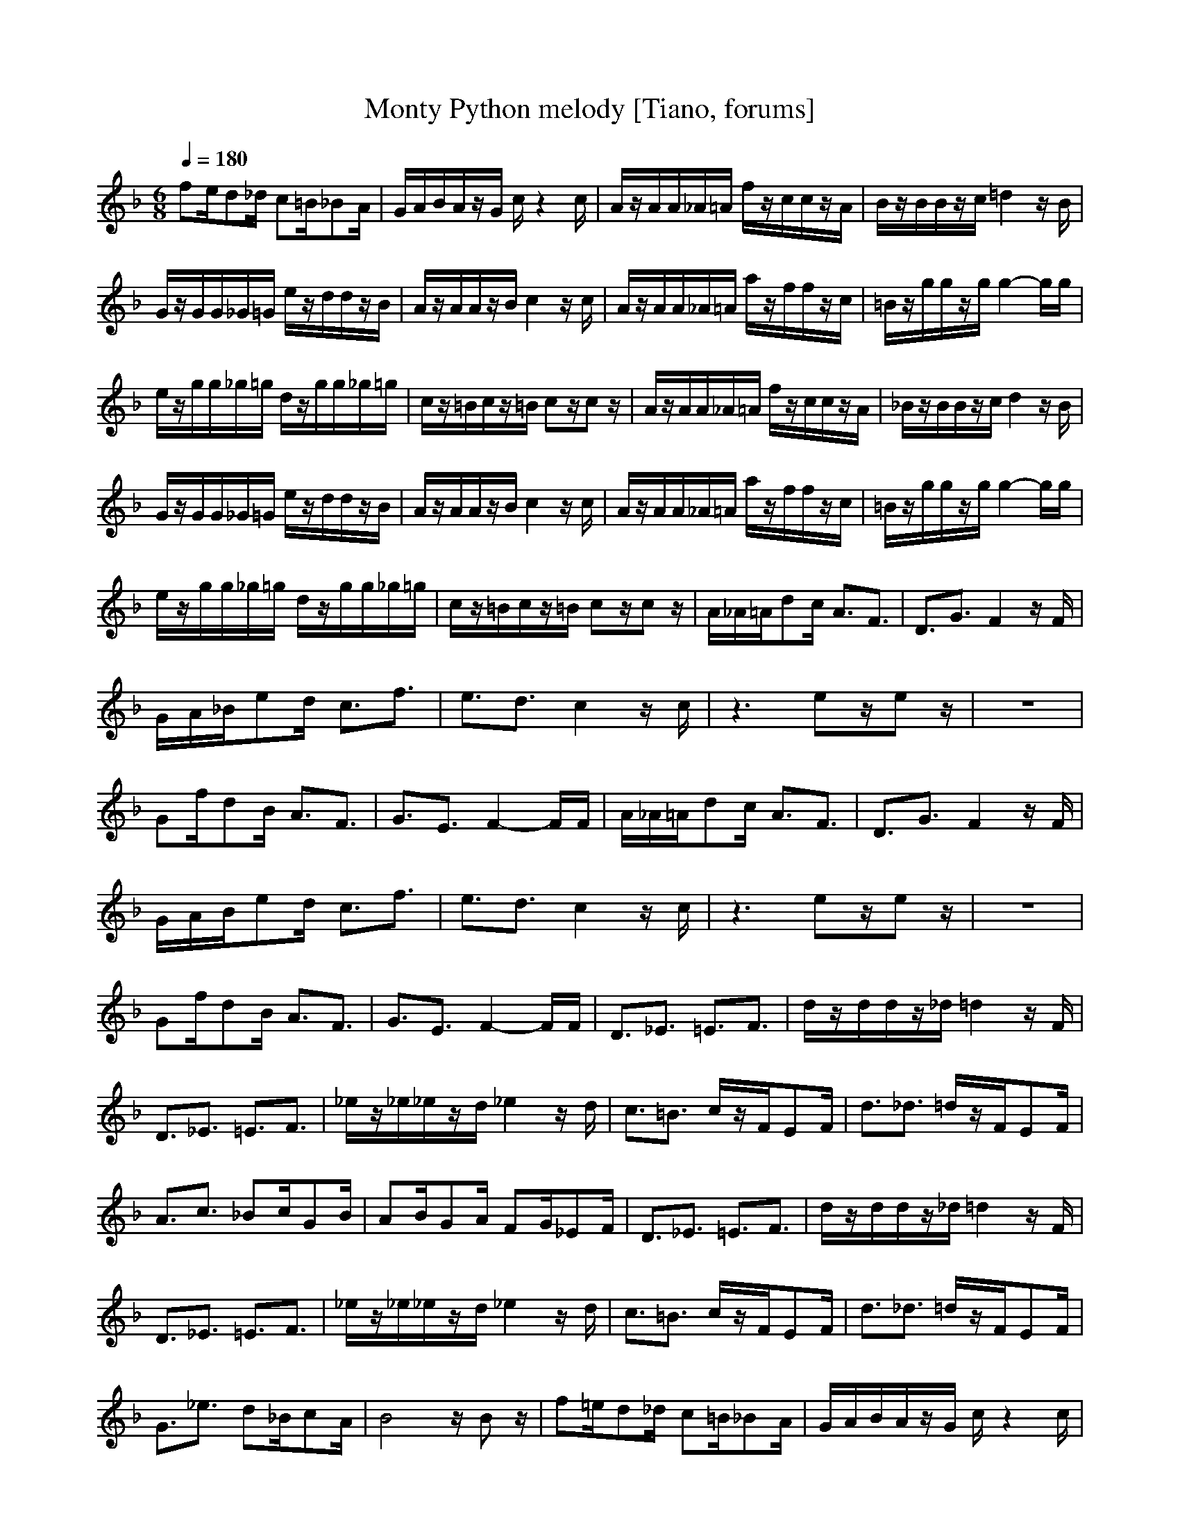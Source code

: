 X:1
T:Monty Python melody [Tiano, forums]
M:6/8
L:1/8
Q:1/4=180
K:F
V:1
fe/2d_d/2 c=B/2_BA/2|G/2A/2B/2A/2z/2G/2 c/2z2c/2|A/2z/2A/2A/2_A/2=A/2 f/2z/2c/2c/2z/2A/2|B/2z/2B/2B/2z/2c/2 =d2z/2B/2|
G/2z/2G/2G/2_G/2=G/2 e/2z/2d/2d/2z/2B/2|A/2z/2A/2A/2z/2B/2 c2z/2c/2|A/2z/2A/2A/2_A/2=A/2 a/2z/2f/2f/2z/2c/2|=B/2z/2g/2g/2z/2g/2 g2-g/2g/2|
e/2z/2g/2g/2_g/2=g/2 d/2z/2g/2g/2_g/2=g/2|c/2z/2=B/2c/2z/2=B/2 cz/2cz/2|A/2z/2A/2A/2_A/2=A/2 f/2z/2c/2c/2z/2A/2|_B/2z/2B/2B/2z/2c/2 d2z/2B/2|
G/2z/2G/2G/2_G/2=G/2 e/2z/2d/2d/2z/2B/2|A/2z/2A/2A/2z/2B/2 c2z/2c/2|A/2z/2A/2A/2_A/2=A/2 a/2z/2f/2f/2z/2c/2|=B/2z/2g/2g/2z/2g/2 g2-g/2g/2|
e/2z/2g/2g/2_g/2=g/2 d/2z/2g/2g/2_g/2=g/2|c/2z/2=B/2c/2z/2=B/2 cz/2cz/2|A/2_A/2=A/2dc/2 A3/2F3/2|D3/2G3/2 F2z/2F/2|
G/2A/2_B/2ed/2 c3/2f3/2|e3/2d3/2 c2z/2c/2|z3 ez/2ez/2|z6|
Gf/2dB/2 A3/2F3/2|G3/2E3/2 F2-F/2F/2|A/2_A/2=A/2dc/2 A3/2F3/2|D3/2G3/2 F2z/2F/2|
G/2A/2B/2ed/2 c3/2f3/2|e3/2d3/2 c2z/2c/2|z3 ez/2ez/2|z6|
Gf/2dB/2 A3/2F3/2|G3/2E3/2 F2-F/2F/2|D3/2_E3/2 =E3/2F3/2|d/2z/2d/2d/2z/2_d/2 =d2z/2F/2|
D3/2_E3/2 =E3/2F3/2|_e/2z/2_e/2_e/2z/2d/2 _e2z/2d/2|c3/2=B3/2 c/2z/2F/2EF/2|d3/2_d3/2 =d/2z/2F/2EF/2|
A3/2c3/2 _Bc/2GB/2|AB/2GA/2 FG/2_EF/2|D3/2_E3/2 =E3/2F3/2|d/2z/2d/2d/2z/2_d/2 =d2z/2F/2|
D3/2_E3/2 =E3/2F3/2|_e/2z/2_e/2_e/2z/2d/2 _e2z/2d/2|c3/2=B3/2 c/2z/2F/2EF/2|d3/2_d3/2 =d/2z/2F/2EF/2|
G3/2_e3/2 d_B/2cA/2|B4z/2Bz/2|f=e/2d_d/2 c=B/2_BA/2|G/2A/2B/2A/2z/2G/2 c/2z2c/2|
A/2z/2A/2A/2_A/2=A/2 f/2z/2c/2c/2z/2A/2|B/2z/2B/2B/2z/2c/2 =d2z/2B/2|G/2z/2G/2G/2_G/2=G/2 e/2z/2d/2d/2z/2B/2|A/2z/2A/2A/2z/2B/2 c2z/2c/2|
A/2z/2A/2A/2_A/2=A/2 a/2z/2f/2f/2z/2c/2|=B/2z/2g/2g/2z/2g/2 g2-g/2g/2|e/2z/2g/2g/2_g/2=g/2 d/2z/2g/2g/2_g/2=g/2|c/2z/2=B/2c/2z/2=B/2 cz/2cz/2|
A/2_A/2=A/2dc/2 A3/2F3/2|D3/2G3/2 F2z/2F/2|G/2A/2_B/2ed/2 c3/2f3/2|e3/2d3/2 c2z/2c/2|
z3 [e/2-d/2]e/2z/2ez/2|z6|G/2z/2f/2dB/2 A3/2F3/2|G3/2E3/2 FF/2F/2

X:2
T:Monty Python harmony [Tiamo, forums]
M:6/8
L:1/8
Q:1/4=180
K:F
V:2
fe/2d_d/2 c=B/2_BA/2|G/2A/2B/2A/2z/2G/2 c/2z2c/2|F/2z/2F/2F/2E/2F/2 A/2z/2A/2A/2z/2F/2|G/2z/2G/2G/2z/2A/2 B2-B/2G/2|
E/2z/2E/2E/2_E/2=E/2 B/2z/2B/2B/2z/2G/2|F/2z/2F/2F/2z/2G/2 A2z/2A/2|F/2z/2F/2F/2E/2F/2 G/2z/2A/2A/2z/2G/2|G/2z/2G/2G/2z/2G/2 =B2z/2=B/2|
c/2z/2e/2e/2_e/2=e/2 =d/2z/2F/2F/2z/2F/2|E/2z/2F/2E/2z/2F/2 Ez/2Ez/2|F/2z/2F/2F/2E/2F/2 A/2z/2A/2A/2z/2F/2|G/2z/2G/2G/2z/2A/2 _B2-B/2G/2|
E/2z/2E/2E/2_E/2=E/2 B/2z/2B/2B/2z/2G/2|F/2z/2F/2F/2z/2G/2 A2z/2A/2|F/2z/2F/2F/2E/2F/2 G/2z/2A/2A/2z/2G/2|G/2z/2G/2G/2z/2G/2 =B2z/2=B/2|
c/2z/2e/2e/2_e/2=e/2 d/2z/2F/2F/2z/2F/2|E/2z/2F/2E/2z/2F/2 Ez/2Ez/2|CC/2F/2z/2F/2 C/2z/2C/2C/2z/2C/2|D/2z/2D/2E/2z/2E/2 C/2z/2C/2C/2z/2C/2|
C/2z/2C/2G/2z/2E/2 F/2z/2F/2c/2z/2c/2|c/2z/2c/2=B/2z/2=B/2 G/2z/2G/2G/2z/2G/2|F/2z/2F/2F/2z/2F/2 _D/2z/2_D/2_D/2z/2_D/2|=D/2z/2D/2D/2z/2D/2 _D/2z/2_D/2_D/2z/2_D/2|
=D/2z/2d/2_B/2z/2G/2 Fz/2Fz/2|Cz/2Cz/2 CC/2Cz/2|CC/2F/2z/2F/2 C/2z/2C/2C/2z/2C/2|D/2z/2D/2E/2z/2E/2 C/2z/2C/2C/2z/2C/2|
C/2z/2C/2G/2z/2E/2 F/2z/2F/2c/2z/2c/2|c/2z/2c/2=B/2z/2=B/2 G/2z/2G/2G/2z/2G/2|F/2z/2F/2F/2z/2F/2 _D/2z/2_D/2_D/2z/2_D/2|=D/2z/2D/2D/2z/2D/2 _D/2z/2_D/2_D/2z/2_D/2|
=D/2z/2d/2_B/2z/2G/2 Fz/2Fz/2|Cz/2Cz/2 CC/2Cz/2|B,/2z/2B,/2B,/2z/2B,/2 B,/2z/2B,/2B,/2z/2B,/2|F/2z/2F/2F/2z/2E/2 F/2z/2F/2D/2z/2D/2|
B,/2z/2B,/2B,/2z/2B,/2 B,/2z/2B,/2B,/2z/2B,/2|c/2z/2c/2c/2z/2=B/2 c/2z/2c/2A/2z/2A/2|A/2z/2A/2_A/2z/2_A/2 =A2-A/2z/2|F/2z/2F/2E/2z/2E/2 F3/2Dz/2|
F/2z/2F/2F/2z/2F/2 E/2z/2E/2E/2z/2E/2|_Ez/2_Ez/2 _E/2zC3/2|B,/2z/2B,/2B,/2z/2B,/2 B,/2z/2B,/2B,/2z/2B,/2|F/2z/2F/2F/2z/2=E/2 F/2z/2F/2D/2z/2D/2|
B,/2z/2B,/2B,/2z/2B,/2 B,/2z/2B,/2B,/2z/2B,/2|c/2z/2c/2c/2z/2=B/2 c/2z/2c/2A/2z/2A/2|A/2z/2A/2_A/2z/2_A/2 =A2-A/2z/2|F/2z/2F/2E/2z/2E/2 F3/2Dz/2|
_E/2z/2_E/2G/2z/2G/2 F/2z/2F/2_E/2z/2_E/2|D4z/2Dz/2|fe/2d_d/2 c=B/2_BA/2|G/2A/2B/2A/2z/2G/2 c/2z2c/2|
F/2z/2F/2F/2=E/2F/2 A/2z/2A/2A/2z/2F/2|G/2z/2G/2G/2z/2A/2 B2-B/2G/2|E/2z/2E/2E/2_E/2=E/2 B/2z/2B/2B/2z/2G/2|F/2z/2F/2F/2z/2G/2 A2z/2A/2|
F/2z/2F/2F/2E/2F/2 G/2z/2A/2A/2z/2G/2|G/2z/2G/2G/2z/2G/2 =B2z/2=B/2|c/2z/2e/2e/2_e/2=e/2 =d/2z/2F/2F/2z/2F/2|E/2z/2F/2E/2z/2F/2 Ez/2Ez/2|
C/2z/2C/2F/2z/2F/2 C/2z/2C/2C/2z/2C/2|D/2z/2D/2E/2z/2E/2 C/2z/2C/2C/2z/2C/2|C/2z/2C/2G/2z/2E/2 F/2z/2F/2cc/2|c/2z/2c/2=B/2z/2=B/2 G/2z/2G/2G/2z/2G/2|
F/2z/2F/2FF/2 _D/2z/2_D/2_D/2z/2_D/2|=D/2z/2D/2DD/2 _D_D/2_D/2z/2_D/2|=D/2z/2d/2_BG/2 Fz/2F3/2|Cz/2Cz/2 CC/2C/2

X: 3
T:Monty Python bass [Tiamo, forums]
M:6/8
L:1/8
Q:1/4=180
K:F
V:3
FE/2D_D/2 C=B,/2_B,A,/2|G,/2A,/2B,/2A,/2z/2G,/2 C,/2z2z/2|F,/2zC,/2z F,/2zC,/2z|E,F,/2G,F,/2 E,D,/2C,D,/2|
E,/2zC,/2z G,/2zC,/2z|F,G,/2A,G,/2 F,E,/2D,C,/2|F,/2zC,/2z F,/2zC,/2z|=DE/2[F/2-E/2]F/2E/2 DC/2=B,A,/2|
G,2-G,/2z/2 G,2-G,/2z/2|C/2z/2G,/2C/2z/2G,/2 Cz/2C,z/2|F,/2zC,/2z F,/2zC,/2z|E,F,/2G,F,/2 E,D,/2C,D,/2|
E,/2zC,/2z G,/2zC,/2z|F,G,/2A,G,/2 F,E,/2D,C,/2|F,/2zC,/2z F,/2zC,/2z|DE/2[F/2-E/2]F/2E/2 DC/2=B,A,/2|
G,2-G,/2z/2 G,2-G,/2z/2|C/2z/2G,/2C/2z/2G,/2 Cz/2C,z/2|F,z/2C,z/2 F,3/2A,3/2|_B,z/2Cz/2 F,3/2C,z/2|
E,z/2C,z/2 F,z/2D,3/2|G,z/2G,z/2 C,2-C,/2z/2|B,2-B,/2z/2 A,z/2A,z/2|D3/2B,z/2 A,2-A,/2z/2|
B,z/2B,z/2 Cz/2Cz/2|E,z/2C,z/2 F,/2z/2C,/2F,/2z|F,z/2C,z/2 F,3/2A,3/2|B,z/2Cz/2 F,3/2C,z/2|
E,z/2C,z/2 F,z/2D,3/2|G,z/2G,z/2 C,2-C,/2z/2|B,2-B,/2z/2 A,z/2A,z/2|D3/2B,z/2 A,2-A,/2z/2|
B,z/2B,z/2 Cz/2Cz/2|E,z/2C,z/2 F,/2z/2C,/2F,/2z|B,/2zC/2z _D/2z=D/2z|B,/2zF,/2z B,/2zF,/2z|
B,/2zC/2z _D/2z=D/2z|C/2zF,/2z C/2zF,/2z|F,/2zF,/2z F,/2zF,/2z|B,/2zB,/2z B,/2zB,/2z|
C/2zC/2z C,/2zC,/2z|F,/2zF,/2z F,/2zF,3/2|B,/2zC/2z _D/2z=D/2z|B,/2zF,/2z B,/2zF,/2z|
B,/2zC/2z _D/2z=D/2z|C/2zF,/2z C/2zF,/2z|F,/2zF,/2z F,/2zF,/2z|B,/2zB,/2z B,/2zB,/2z|
_E,z/2C,z/2 F,z/2F,z/2|B,/2z/2F,/2B,/2z/2F,/2 B,/2zB,z/2|FE/2D_D/2 C=B,/2_B,A,/2|G,/2A,/2B,/2A,/2z/2G,/2 C,/2z2z/2|
F,/2zC,/2z F,/2zC,/2z|=E,F,/2G,F,/2 E,D,/2C,D,/2|E,/2zC,/2z G,/2zC,/2z|F,G,/2A,G,/2 F,E,/2D,C,/2|
F,/2zC,/2z F,/2zC,/2z|=DE/2[F/2-E/2]F/2E/2 DC/2=B,A,/2|G,2-G,/2z/2 G,2-G,/2z/2|C/2z/2G,/2C/2z/2G,/2 Cz/2C,z/2|
F,3/2C,z/2 F,3/2A,z/2|_B,z/2Cz/2 F,3/2C,z/2|E,3/2C,3/2 F,3/2D,z/2|G,z/2G,3/2 C,2-C,/2z/2|
B,2-B,/2z/2 A,z/2A,3/2|Dz/2B,z/2 A,2-A,/2z/2|B,3/2B,z/2 Cz/2Cz/2|E,z/2C,z/2 F,F,/2F,/2
